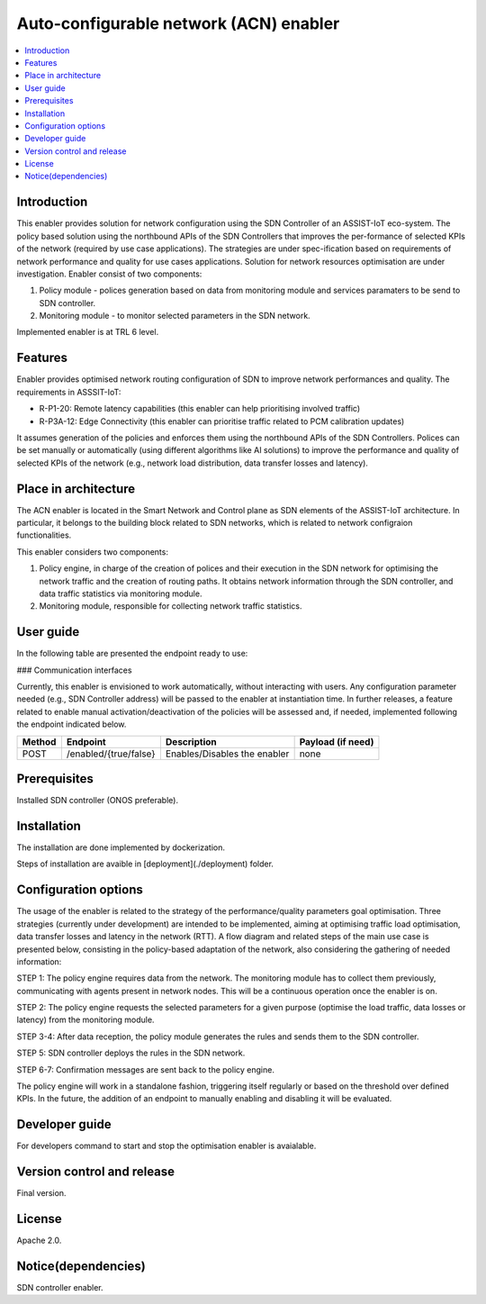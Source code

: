 .. _Auto-configurable network enabler:

#################################
Auto-configurable network (ACN) enabler
#################################

.. contents::
  :local:
  :depth: 1

***************
Introduction
***************
This enabler provides solution for network configuration using the SDN Controller of an ASSIST-IoT eco-system. The policy based solution using the northbound APIs of the SDN Controllers that improves the per-formance of selected KPIs of the network (required by use case applications). The strategies are under spec-ification based on requirements of network performance and quality for use cases applications. Solution for network resources optimisation are under investigation.
Enabler consist of two components: 

1. Policy module - polices generation based on data from monitoring module and services paramaters to be send to SDN controller.

2. Monitoring module - to monitor selected parameters in the SDN network.

Implemented enabler is at TRL 6 level.

***************
Features
***************
Enabler provides optimised network routing configuration of SDN to improve network performances and quality. The requirements in ASSSIT-IoT:

•	R-P1-20: Remote latency capabilities (this enabler can help prioritising involved traffic)

•	R-P3A-12: Edge Connectivity (this enabler can prioritise traffic related to PCM calibration updates)

It assumes generation of the policies and enforces them using the northbound APIs of the SDN Controllers. Polices can be set manually or automatically (using different algorithms like AI solutions) to improve the performance and quality of selected KPIs of the network (e.g., network load distribution, data transfer losses and latency).

*********************
Place in architecture
*********************
The ACN enabler is located in the Smart Network and Control plane as SDN elements of the ASSIST-IoT architecture. In particular, it belongs to the building block related to SDN networks, which is related to network configraion functionalities.

This enabler considers two components: 

1. Policy engine, in charge of the creation of polices and their execution in the SDN network for optimising the network traffic and the creation of routing paths. It obtains network information through the SDN controller, and data traffic statistics via monitoring module.

2. Monitoring module, responsible for collecting network traffic statistics. 

***************
User guide
***************
In the following table are presented the endpoint ready to use:

### Communication interfaces

Currently, this enabler is envisioned to work automatically, without interacting with users. Any configuration parameter needed (e.g., SDN Controller address) will be passed to the enabler at instantiation time. In further releases, a feature related to enable manual activation/deactivation of the policies will be assessed and, if needed, implemented following the endpoint indicated below.


+------------+--------------------------------+-------------------------------+-----------------------------------------------------+
| **Method** | **Endpoint**                   | **Description**               | **Payload (if need)**                               |
+============+================================+===============================+=====================================================+
| POST       | /enabled/{true/false}          | Enables/Disables the enabler  | none                                                |
+------------+--------------------------------+-------------------------------+-----------------------------------------------------+


***************
Prerequisites
***************
Installed SDN controller (ONOS preferable).

***************
Installation
***************
The installation are done implemented by dockerization.

Steps of installation are avaible in [deployment](./deployment) folder.

*********************
Configuration options
*********************
The usage of the enabler is related to the strategy of the performance/quality parameters goal optimisation. Three strategies (currently under development) are intended to be implemented, aiming at optimising traffic load optimisation, data transfer losses and latency in the network (RTT). 
A flow diagram and related steps of the main use case is presented below, consisting in the policy-based adaptation of the network, also considering the gathering of needed information:


STEP 1: The policy engine requires data from the network. The monitoring module has to collect them previously, communicating with agents present in network nodes. This will be a continuous operation once the enabler is on.

STEP 2: The policy engine requests the selected parameters for a given purpose (optimise the load traffic, data losses or latency) from the monitoring module.

STEP 3-4: After data reception, the policy module generates the rules and sends them to the SDN controller.

STEP 5: SDN controller deploys the rules in the SDN network.

STEP 6-7: Confirmation messages are sent back to the policy engine.

The policy engine will work in a standalone fashion, triggering itself regularly or based on the threshold over defined KPIs. In the future, the addition of an endpoint to manually enabling and disabling it will be evaluated.


***************
Developer guide
***************
For developers command to start and stop the optimisation enabler is avaialable.

***************************
Version control and release
***************************
Final version.

***************
License
***************
Apache 2.0.

********************
Notice(dependencies)
********************
SDN controller enabler.
